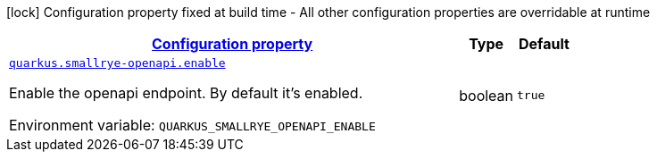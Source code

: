 
:summaryTableId: quarkus-smallrye-openapi-open-api-runtime-config
[.configuration-legend]
icon:lock[title=Fixed at build time] Configuration property fixed at build time - All other configuration properties are overridable at runtime
[.configuration-reference, cols="80,.^10,.^10"]
|===

h|[[quarkus-smallrye-openapi-open-api-runtime-config_configuration]]link:#quarkus-smallrye-openapi-open-api-runtime-config_configuration[Configuration property]

h|Type
h|Default

a| [[quarkus-smallrye-openapi-open-api-runtime-config_quarkus.smallrye-openapi.enable]]`link:#quarkus-smallrye-openapi-open-api-runtime-config_quarkus.smallrye-openapi.enable[quarkus.smallrye-openapi.enable]`

[.description]
--
Enable the openapi endpoint. By default it's enabled.

Environment variable: `+++QUARKUS_SMALLRYE_OPENAPI_ENABLE+++`
--|boolean 
|`true`

|===